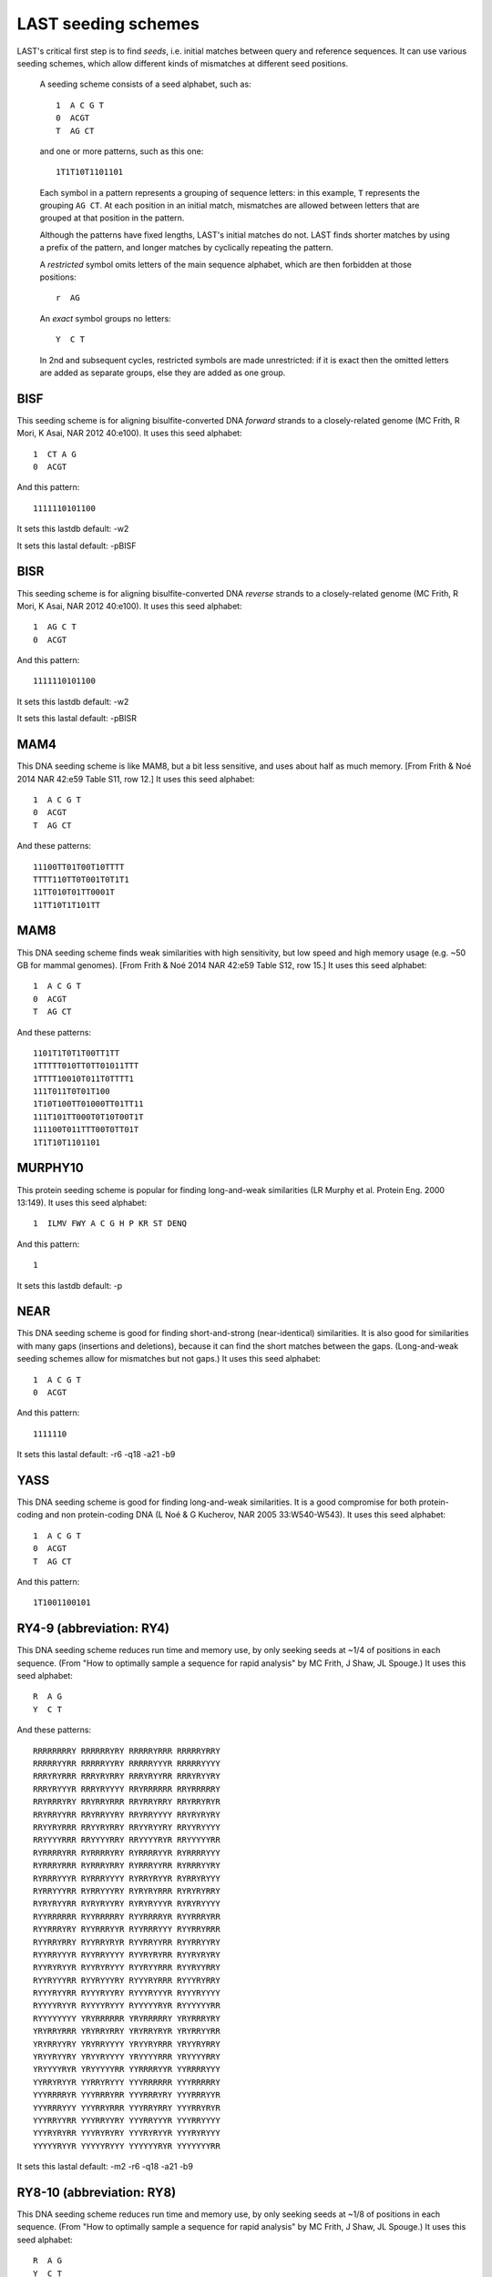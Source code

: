 LAST seeding schemes
====================

LAST's critical first step is to find *seeds*, i.e. initial matches
between query and reference sequences.  It can use various seeding
schemes, which allow different kinds of mismatches at different seed
positions.

   A seeding scheme consists of a seed alphabet, such as::

     1  A C G T
     0  ACGT
     T  AG CT

   and one or more patterns, such as this one::

     1T1T10T1101101

   Each symbol in a pattern represents a grouping of sequence letters:
   in this example, ``T`` represents the grouping ``AG CT``.  At each
   position in an initial match, mismatches are allowed between
   letters that are grouped at that position in the pattern.

   Although the patterns have fixed lengths, LAST's initial matches do
   not.  LAST finds shorter matches by using a prefix of the pattern,
   and longer matches by cyclically repeating the pattern.

   A *restricted* symbol omits letters of the main sequence alphabet,
   which are then forbidden at those positions::

     r  AG

   An *exact* symbol groups no letters::

     Y  C T

   In 2nd and subsequent cycles, restricted symbols are made
   unrestricted: if it is exact then the omitted letters are added as
   separate groups, else they are added as one group.

BISF
----

This seeding scheme is for aligning bisulfite-converted DNA
*forward* strands to a closely-related genome (MC Frith, R Mori, K
Asai, NAR 2012 40:e100).
It uses this seed alphabet::

  1  CT A G
  0  ACGT

And this pattern::

  1111110101100

It sets this lastdb default:
-w2

It sets this lastal default:
-pBISF

BISR
----

This seeding scheme is for aligning bisulfite-converted DNA
*reverse* strands to a closely-related genome (MC Frith, R Mori, K
Asai, NAR 2012 40:e100).
It uses this seed alphabet::

  1  AG C T
  0  ACGT

And this pattern::

  1111110101100

It sets this lastdb default:
-w2

It sets this lastal default:
-pBISR

MAM4
----

This DNA seeding scheme is like MAM8, but a bit less sensitive, and
uses about half as much memory.  [From Frith & Noé 2014 NAR 42:e59
Table S11, row 12.]
It uses this seed alphabet::

  1  A C G T
  0  ACGT
  T  AG CT

And these patterns::

  11100TT01T00T10TTTT
  TTTT110TT0T001T0T1T1
  11TT010T01TT0001T
  11TT10T1T101TT

MAM8
----

This DNA seeding scheme finds weak similarities with high
sensitivity, but low speed and high memory usage (e.g. ~50 GB for
mammal genomes).  [From Frith & Noé 2014 NAR 42:e59 Table S12, row
15.]
It uses this seed alphabet::

  1  A C G T
  0  ACGT
  T  AG CT

And these patterns::

  1101T1T0T1T00TT1TT
  1TTTTT010TT0TT01011TTT
  1TTTT10010T011T0TTTT1
  111T011T0T01T100
  1T10T100TT01000TT01TT11
  111T101TT000T0T10T00T1T
  111100T011TTT00T0TT01T
  1T1T10T1101101

MURPHY10
--------

This protein seeding scheme is popular for finding long-and-weak
similarities (LR Murphy et al. Protein Eng. 2000 13:149).
It uses this seed alphabet::

  1  ILMV FWY A C G H P KR ST DENQ

And this pattern::

  1

It sets this lastdb default:
-p

NEAR
----

This DNA seeding scheme is good for finding short-and-strong
(near-identical) similarities.  It is also good for similarities
with many gaps (insertions and deletions), because it can find the
short matches between the gaps.  (Long-and-weak seeding schemes
allow for mismatches but not gaps.)
It uses this seed alphabet::

  1  A C G T
  0  ACGT

And this pattern::

  1111110

It sets this lastal default:
-r6 -q18 -a21 -b9

YASS
----

This DNA seeding scheme is good for finding long-and-weak
similarities.  It is a good compromise for both protein-coding and
non protein-coding DNA (L Noé & G Kucherov, NAR 2005 33:W540-W543).
It uses this seed alphabet::

  1  A C G T
  0  ACGT
  T  AG CT

And this pattern::

  1T1001100101

RY4-9 (abbreviation: RY4)
-------------------------

This DNA seeding scheme reduces run time and memory use, by only
seeking seeds at ~1/4 of positions in each sequence.  (From "How to
optimally sample a sequence for rapid analysis" by MC Frith, J Shaw,
JL Spouge.)
It uses this seed alphabet::

  R  A G
  Y  C T

And these patterns::

  RRRRRRRRY RRRRRRYRY RRRRRYRRR RRRRRYRRY
  RRRRRYYRR RRRRRYYRY RRRRRYYYR RRRRRYYYY
  RRRYRYRRR RRRYRYRRY RRRYRYYRR RRRYRYYRY
  RRRYRYYYR RRRYRYYYY RRYRRRRRR RRYRRRRRY
  RRYRRRYRY RRYRRYRRR RRYRRYRRY RRYRRYRYR
  RRYRRYYRR RRYRRYYRY RRYRRYYYY RRYRYRYRY
  RRYYRYRRR RRYYRYRRY RRYYRYYRY RRYYRYYYY
  RRYYYYRRR RRYYYYRRY RRYYYYRYR RRYYYYYRR
  RYRRRRYRR RYRRRRYRY RYRRRRYYR RYRRRRYYY
  RYRRRYRRR RYRRRYRRY RYRRRYYRR RYRRRYYRY
  RYRRRYYYR RYRRRYYYY RYRRYRYYR RYRRYRYYY
  RYRRYYYRR RYRRYYYRY RYRYRYRRR RYRYRYRRY
  RYRYRYYRR RYRYRYYRY RYRYRYYYR RYRYRYYYY
  RYYRRRRRR RYYRRRRRY RYYRRRRYR RYYRRRYRR
  RYYRRRYRY RYYRRRYYR RYYRRRYYY RYYRRYRRR
  RYYRRYRRY RYYRRYRYR RYYRRYYRR RYYRRYYRY
  RYYRRYYYR RYYRRYYYY RYYRYRYRR RYYRYRYRY
  RYYRYRYYR RYYRYRYYY RYYRYYRRR RYYRYYRRY
  RYYRYYYRR RYYRYYYRY RYYYRYRRR RYYYRYRRY
  RYYYRYYRR RYYYRYYRY RYYYRYYYR RYYYRYYYY
  RYYYYRYYR RYYYYRYYY RYYYYYRYR RYYYYYYRR
  RYYYYYYYY YRYRRRRRR YRYRRRRRY YRYRRRYRY
  YRYRRYRRR YRYRRYRRY YRYRRYRYR YRYRRYYRR
  YRYRRYYRY YRYRRYYYY YRYYRYRRR YRYYRYRRY
  YRYYRYYRY YRYYRYYYY YRYYYYRRR YRYYYYRRY
  YRYYYYRYR YRYYYYYRR YYRRRRYYR YYRRRRYYY
  YYRRYRYYR YYRRYRYYY YYYRRRRRR YYYRRRRRY
  YYYRRRRYR YYYRRRYRR YYYRRRYRY YYYRRRYYR
  YYYRRRYYY YYYRRYRRR YYYRRYRRY YYYRRYRYR
  YYYRRYYRR YYYRRYYRY YYYRRYYYR YYYRRYYYY
  YYYRYRYRR YYYRYRYRY YYYRYRYYR YYYRYRYYY
  YYYYYRYYR YYYYYRYYY YYYYYYRYR YYYYYYYRR

It sets this lastal default:
-m2 -r6 -q18 -a21 -b9

RY8-10 (abbreviation: RY8)
--------------------------

This DNA seeding scheme reduces run time and memory use, by only
seeking seeds at ~1/8 of positions in each sequence.  (From "How to
optimally sample a sequence for rapid analysis" by MC Frith, J Shaw,
JL Spouge.)
It uses this seed alphabet::

  R  A G
  Y  C T

And these patterns::

  RRRRYRRRRY RRRRYRRRYR RRRRYRRRYY RRRRYRYRRY
  RRRRYRYRYY RRRRYYRRYY RRRRYYYRYY RRRYRRRRRR
  RRRYRRRRRY RRRYRRYRRY RRRYRRYRYY RRRYYRRRRY
  RRRYYRRRYR RRRYYRRRYY RRRYYRRYRY RRRYYRYRRY
  RRRYYRYRYY RRRYYYRRRR RRRYYYRRRY RRRYYYRRYY
  RRRYYYYRYY RRYRYRRRRR RRYRYRRRRY RRYRYRRRYR
  RRYRYRRRYY RRYRYRYRRR RRYRYRYRRY RRYRYRYRYR
  RRYRYRYRYY RRYRYYRRYY RRYRYYYRYY RRYYRRRRRY
  RRYYRRYRRR RRYYRRYRRY RRYYRYRRRR RRYYRYRRRY
  RRYYRYRYRR RRYYRYRYRY RRYYRYYRYY RRYYYRRYRR
  RRYYYRRYRY RRYYYRYRRY RRYYYRYRYY RRYYYYRRRR
  RRYYYYRRRY RRYYYYRRYR RRYYYYRRYY RRYYYYRYRR
  RRYYYYRYRY RRYYYYYRRY RRYYYYYRYY RRYYYYYYRY
  RYRRYRRRRR RYRRYRRRRY RYRRYRRRYR RYRRYRRRYY
  RYRRYRYRRY RYRRYRYRYY RYRRYYRRYY RYRRYYYRYY
  RYRYYRRRRY RYRYYRRRYR RYRYYRRRYY RYRYYRRYRY
  RYRYYRYRRY RYRYYRYRYY RYRYYYRRYY RYRYYYYRYY
  RYYRRRRRRR RYYRRRRRRY RYYRYYRRYY RYYRYYYRYY
  RYYYRYRRRR RYYYRYRRRY RYYYRYRYRR RYYYRYRYRY
  RYYYYYRRRR RYYYYYRRRY RYYYYYRYRR RYYYYYRYRY
  RYYYYYYRRR RYYYYYYRRY RYYYYYYYRY YRRYYRRRRY
  YRRYYRRRYR YRRYYRRRYY YRRYYRRYRY YRRYYRYRRY
  YRRYYRYRYY YRRYYYRRRR YRRYYYRRRY YRRYYYRRYY
  YRRYYYYRYY YRYYRRRRRY YRYYRRYRRR YRYYRRYRRY
  YRYYRYRRRR YRYYRYRRRY YRYYRYRYRR YRYYRYRYRY
  YRYYYRRRRR YRYYYRRRRY YRYYYRRRYR YRYYYRRRYY
  YRYYYRRYRR YRYYYRRYRY YRYYYRYRRY YRYYYRYRYY
  YRYYYYRRRR YRYYYYRRRY YRYYYYRRYR YRYYYYRRYY
  YRYYYYRYRR YRYYYYRYRY YRYYYYYRRY YRYYYYYRYY
  YRYYYYYYRY YYRYYRRRRY YYRYYRRRYR YYRYYRRRYY
  YYRYYRRYRY YYRYYRYRRY YYRYYRYRYY YYRYYYRRYY
  YYRYYYYRYY YYYYYYYRRR YYYYYYYRRY YYYYYYYYRY

It sets this lastal default:
-m2 -r6 -q18 -a21 -b9

RY16-11 (abbreviation: RY16)
----------------------------

This DNA seeding scheme reduces run time and memory use, by only
seeking seeds at ~1/16 of positions in each sequence.  (From "How to
optimally sample a sequence for rapid analysis" by MC Frith, J Shaw,
JL Spouge.)
It uses this seed alphabet::

  R  A G
  Y  C T

And these patterns::

  RRYRYRRRRRR RRYRYRRRRYR RRYRYRRRYRR RRYRYRRYRRR
  RRYRYRRYRRY RRYRYRYRRRR RRYRYRYRRYR RRYRYRYRYRR
  RRYRYRYYRRR RRYRYRYYRRY RRYRYYRRRRR RRYRYYRRRYR
  RRYRYYRRYRR RRYRYYRYRRY RRYRYYYRRRR RRYRYYYRRYR
  RRYRYYYRYRR RRYRYYYYRRR RRYRYYYYRRY RRYYRRRRRRR
  RRYYRRRRRRY RRYYRRRRRYR RRYYRRRRYRR RRYYRRRYRRR
  RRYYRRRYRRY RRYYRRYRRRR RRYYRRYRRRY RRYYRRYRRYR
  RRYYRYRRRRR RRYYRYRRRRY RRYYRYRRRYR RRYYRYRRYRR
  RRYYRYRYRRR RRYYRYRYRRY RRYYRYRYYRR RRYYRYYRRRR
  RRYYRYYRRRY RRYYRYYRRYR RRYYRYYYRRR RRYYRYYYRRY
  RRYYRYYYYRR RRYYYRRRRRR RRYYYRRRRRY RRYYYRRRRYR
  RRYYYRRRYRR RRYYYRRYRRR RRYYYRRYRRY RRYYYRYRRRR
  RRYYYRYRRRY RRYYYRYRRYR RRYYYRYYRRR RRYYYRYYRRY
  RRYYYRYYYRR RRYYYYRRRRR RRYYYYRRRRY RRYYYYRRRYR
  RRYYYYRRYRR RRYYYYRYRRR RRYYYYRYRRY RRYYYYRYYRR
  RRYYYYYRRRR RRYYYYYRRRY RRYYYYYRRYR RRYYYYYRYRR
  RRYYYYYYRRY RYRYRYRYYRR RYRYRYYYRRR RYRYRYYYRRY
  RYRYRYYYYRR RYRYYRYRRRR RYRYYRYRRRY RYRYYRYRYRR
  RYRYYRYYRRR RYRYYRYYRRY RYRYYRYYYRR RYRYYYRYYRR
  RYRYYYYRYRR RYRYYYYYRRR RYRYYYYYRRY RYYRYYRYRRR
  RYYRYYRYRRY RYYRYYYRYRR RYYYRYRYRRR RYYYRYRYRRY
  RYYYRYRYYRR RYYYRYYRYRR RYYYYRYRYRR RYYYYYRYYRR
  RYYYYYYRRRR RYYYYYYRRRY RYYYYYYRYRR RYYYYYYYRRR
  RYYYYYYYRRY RYYYYYYYYRR YRYRYRYRYRR YRYRYYRYRRY
  YRYRYYYRYRR YRYYRYRYYRR YRYYRYYYYRR YRYYYRYYYRR
  YRYYYYRYYRR YRYYYYYRYRR YRYYYYYYRRY YYRYRYRYRRR
  YYRYRYRYRRY YYRYRYRYYRR YYRYRYYYRRR YYRYRYYYRRY
  YYRYRYYYYRR YYRYYRYRYRR YYRYYRYYRRR YYRYYRYYRRY
  YYRYYRYYYRR YYRYYYRYYRR YYRYYYYRYRR YYRYYYYYRRR
  YYRYYYYYRRY YYYRYYYRYRR YYYRYYYYRRR YYYRYYYYRRY
  YYYYRYRYYRR YYYYRYYRYRR YYYYRYYYRRR YYYYRYYYRRY
  YYYYYRYRYRR YYYYYYRYYRR YYYYYYYRYRR YYYYYYYYYRR

It sets this lastal default:
-m2 -r6 -q18 -a21 -b9

RY32-12 (abbreviation: RY32)
----------------------------

This DNA seeding scheme reduces run time and memory use, by only
seeking seeds at ~1/32 of positions in each sequence.  (From "How to
optimally sample a sequence for rapid analysis" by MC Frith, J Shaw,
JL Spouge.)
It uses this seed alphabet::

  R  A G
  Y  C T

And these patterns::

  RRRRRRRRYYYR RRRRRRRRYYYY RRRRRRYRRYYY RRRRRRYRYYYR
  RRRRRYRRRYYY RRRRRYRYYYYR RRRRRYRYYYYY RRRRRYYRYYYR
  RRRRRYYRYYYY RRRRYRYRRYYY RRRRYRYRYYYR RRRRYRYRYYYY
  RRRRYRYYRYYY RRRRYYRRYYYR RRRRYYRRYYYY RRRRYYRYRYYY
  RRRYRRRRYYYR RRRYRRRRYYYY RRRYRRYRYYYR RRRYRRYRYYYY
  RRRYYRRRRYYY RRRYYRRRYYYR RRRYYRYRRYYY RRRYYRYYRYYY
  RRYRRRRRRYYY RRYRRRRRYYYR RRYRRRYRYYYR RRYRRRYRYYYY
  RRYRRRYYRYYY RRYRRYRRRYYY RRYRRYRRYYYR RRYRRYRRYYYY
  RRYRRYYRRYYY RRYRRYYRYYYR RRYRRYYRYYYY RRYRYRRRRYYY
  RRYRYRRRYYYR RRYRYRRRYYYY RRYRYRRYRYYY RRYRYRYRRYYY
  RRYRYRYRYYYR RRYRYRYRYYYY RRYRYYRRRYYY RRYRYYRRYYYR
  RRYRYYRRYYYY RRYYRRRRRYYY RRYYRRRYRYYY RRYYRRRYYYYR
  RRYYRRRYYYYY RRYYRRYRYYYR RRYYRRYRYYYY RRYYRYRYRYYY
  RRYYRYYRRYYY RYRRRRRRRYYY RYRRRRRYYYYR RYRRRRRYYYYY
  RYRRRRYRRYYY RYRRRRYRYYYR RYRRRRYRYYYY RYRRRRYYRYYY
  RYRRRYRRRYYY RYRRRYRRYYYR RYRRRYRRYYYY RYRRRYRYRYYY
  RYRRRYYRRYYY RYRRYRRRRYYY RYRRYRRYRYYY RYRRYRYRRYYY
  RYRRYRYRYYYR RYRRYRYRYYYY RYRRYRYYRYYY RYRRYYRYRYYY
  RYRYRRRYRYYY RYRYRRYRRYYY RYRYRRYYRYYY RYRYRYRRRYYY
  RYRYRYRYRYYY RYRYRYYRRYYY RYRYRYYRYYYR RYRYRYYRYYYY
  RYRYYRRRRYYY RYRYYRRYRYYY RYRYYRYRRYYY RYRYYRYRYYYR
  RYRYYRYRYYYY RYRYYRYYRYYY RYYRRRRRRYYY RYYRRRRYRYYY
  RYYRRRYRRYYY RYYRRRYYRYYY RYYRRYRRRYYY RYYRRYRRYYYR
  RYYRRYRRYYYY RYYRRYRYRYYY RYYRRYYRRYYY RYYRRYYRYYYR
  RYYRRYYRYYYY RYYRYRRRRYYY RYYRYRRRYYYR RYYRYRRRYYYY
  RYYRYRRYRYYY RYYRYRYRRYYY RYYRYRYYRYYY RYYRYYRRRYYY
  RYYRYYRYRYYY YRRRRRYRRYYY YRRRRRYRYYYR YRRRRYRRRYYY
  YRRRYRYRRYYY YRRRYRYYRYYY YRRRYYRYRYYY YRRYYRRRRYYY
  YRRYYRRRYYYR YRRYYRYRRYYY YRRYYRYYRYYY YRYRRRRRRYYY
  YRYRRRRRYYYR YRYRRRYYRYYY YRYRRYRRRYYY YRYRRYYRRYYY
  YRYRYRRRRYYY YRYRYRRYRYYY YRYRYRYRRYYY YRYRYYRRRYYY
  YRYYRRRRRYYY YRYYRRRYRYYY YRYYRYRYRYYY YRYYRYYRRYYY

It sets this lastal default:
-m2 -r6 -q18 -a21 -b9

